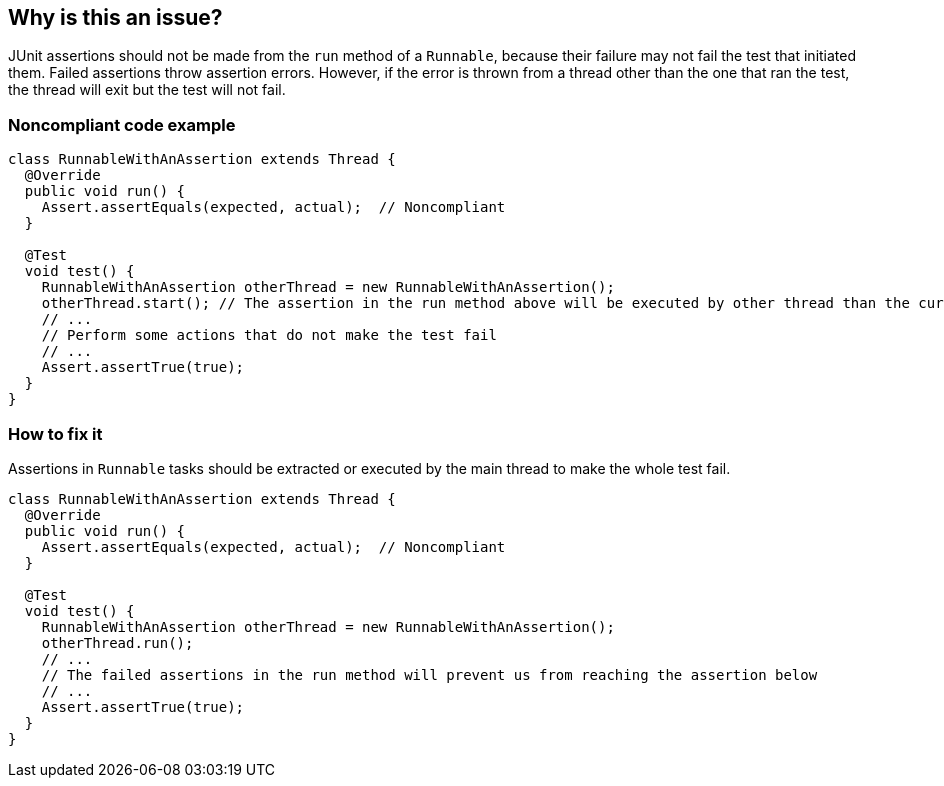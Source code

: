 == Why is this an issue?

JUnit assertions should not be made from the `run` method of a `Runnable`, because their failure may not fail the test that initiated them.
Failed assertions throw assertion errors.
However, if the error is thrown from a thread other than the one that ran the test, the thread will exit but the test will not fail.


=== Noncompliant code example

[source,java,diff-id=1,type=noncompliant]
----
class RunnableWithAnAssertion extends Thread {
  @Override
  public void run() {
    Assert.assertEquals(expected, actual);  // Noncompliant
  }

  @Test
  void test() {
    RunnableWithAnAssertion otherThread = new RunnableWithAnAssertion();
    otherThread.start(); // The assertion in the run method above will be executed by other thread than the current one
    // ...
    // Perform some actions that do not make the test fail
    // ...
    Assert.assertTrue(true);
  }
}
----

=== How to fix it
Assertions in `Runnable` tasks should be extracted or executed by the main thread to make the whole test fail.

[source,java,diff-id=1,type=compliant]
----
class RunnableWithAnAssertion extends Thread {
  @Override
  public void run() {
    Assert.assertEquals(expected, actual);  // Noncompliant
  }

  @Test
  void test() {
    RunnableWithAnAssertion otherThread = new RunnableWithAnAssertion();
    otherThread.run();
    // ...
    // The failed assertions in the run method will prevent us from reaching the assertion below
    // ...
    Assert.assertTrue(true);
  }
}
----


ifdef::env-github,rspecator-view[]

'''
== Implementation Specification
(visible only on this page)

=== Message

Remove this assertion.


'''
== Comments And Links
(visible only on this page)

=== on 22 Oct 2014, 19:20:32 Ann Campbell wrote:
Note that Applicability is marked only for Tests

=== on 24 Nov 2014, 19:33:09 Nicolas Peru wrote:
I am guessing here and so the answer should probably part of the RSPEC : The run method is a run method of a Thread class ? 

=== on 22 Apr 2015, 11:01:15 Ann Campbell wrote:
Since you're already implementing this [~nicolas.peru], I'm guessing it's okay.

=== on 22 Apr 2015, 11:20:20 Nicolas Peru wrote:
\[~ann.campbell.2]yes, more especially with the the mention of ``++Runnable++``

endif::env-github,rspecator-view[]
